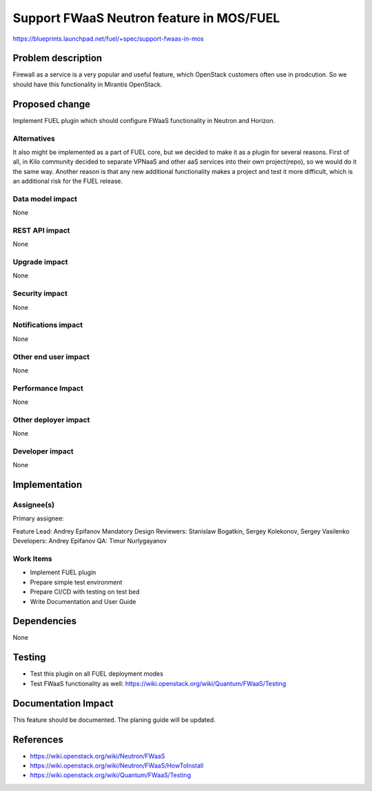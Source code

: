 =========================================
Support FWaaS Neutron feature in MOS/FUEL
=========================================

https://blueprints.launchpad.net/fuel/+spec/support-fwaas-in-mos

Problem description
===================

Firewall as a service is a very popular and useful feature, which OpenStack
customers often use in prodcution. So we should have this functionality in
Mirantis OpenStack.

Proposed change
===============

Implement FUEL plugin which should configure FWaaS functionality in Neutron
and Horizon.

Alternatives
------------

It also might be implemented as a part of FUEL core, but we decided to make
it as a plugin for several reasons. First of all, in Kilo community
decided to separate VPNaaS and other aaS services into their own project(repo),
so we would do it the same way. Another reason is that any new additional
functionality makes a project and test it more difficult, which is an
additional risk for the FUEL release.

Data model impact
-----------------

None

REST API impact
---------------

None

Upgrade impact
--------------

None

Security impact
---------------

None

Notifications impact
--------------------

None

Other end user impact
---------------------

None

Performance Impact
------------------

None

Other deployer impact
---------------------

None

Developer impact
----------------

None

Implementation
==============

Assignee(s)
-----------

Primary assignee:

Feature Lead: Andrey Epifanov
Mandatory Design Reviewers: Stanislaw Bogatkin, Sergey Kolekonov,
Sergey Vasilenko
Developers: Andrey Epifanov
QA: Timur Nurlygayanov

Work Items
----------

* Implement FUEL plugin
* Prepare simple test environment
* Prepare CI/CD with testing on test bed
* Write Documentation and User Guide

Dependencies
============

None

Testing
=======

* Test this plugin on all FUEL deployment modes
* Test FWaaS functionality as well:
  https://wiki.openstack.org/wiki/Quantum/FWaaS/Testing

Documentation Impact
====================

This feature should be documented. The planing guide will be updated.

References
==========

* https://wiki.openstack.org/wiki/Neutron/FWaaS
* https://wiki.openstack.org/wiki/Neutron/FWaaS/HowToInstall
* https://wiki.openstack.org/wiki/Quantum/FWaaS/Testing
